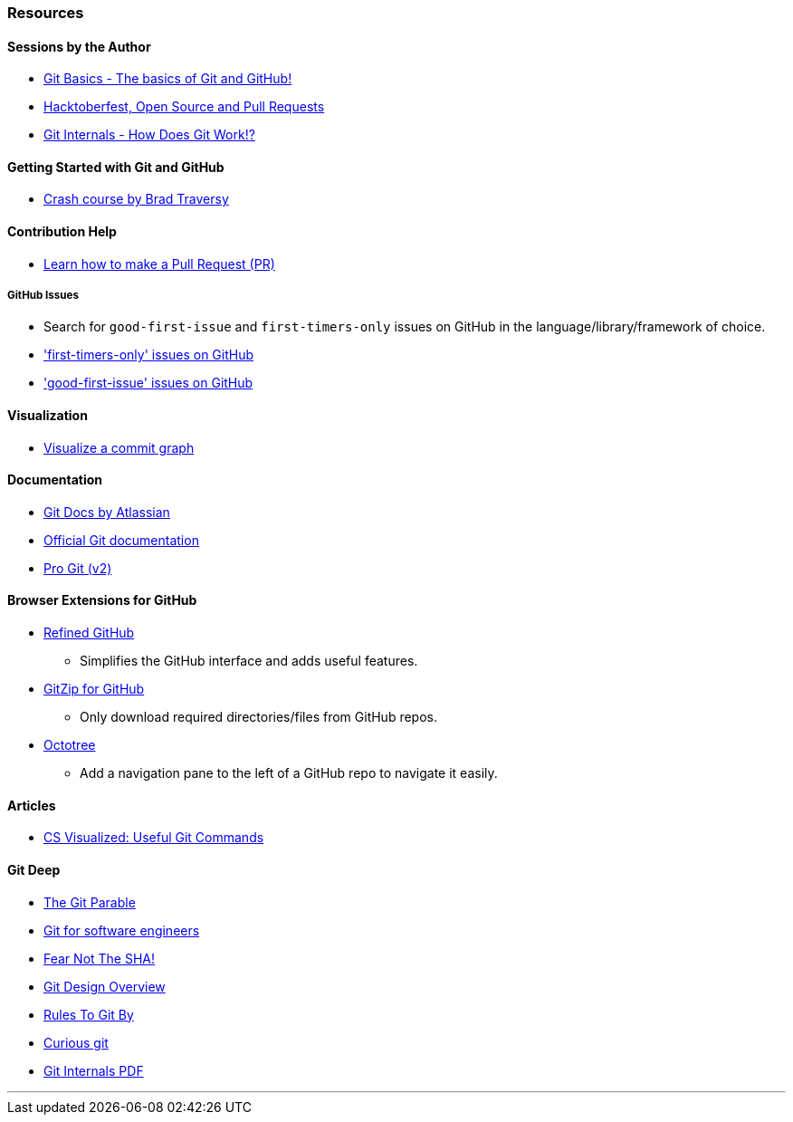 === Resources

==== Sessions by the Author

* link:https://www.youtube.com/watch?v=HF12-91iazM[Git Basics - The basics of Git and GitHub!^]
* link:https://www.youtube.com/watch?v=uJdFNksgKJA[Hacktoberfest, Open Source and Pull Requests^]
* link:https://www.youtube.com/watch?v=cwnj8N8t46s[Git Internals - How Does Git Work!?^]

==== Getting Started with Git and GitHub

* link:https://www.youtube.com/watch?v=SWYqp7iY_Tc[Crash course by Brad Traversy^]

==== Contribution Help

* link:https://github.com/firstcontributions/first-contributions[Learn how to make a Pull Request (PR)^]

===== GitHub Issues

* Search for `good-first-issue` and `first-timers-only` issues on GitHub in the language/library/framework of choice.
* link:https://github.com/search?q=label%3Afirst-timers-only+is%3Aopen&type=Issues['first-timers-only' issues on GitHub^]
* link:https://github.com/search?q=label%3Agood-first-issue+is%3Aopen&type=Issues['good-first-issue' issues on GitHub^]

==== Visualization

* link:http://git-school.github.io/visualizing-git[Visualize a commit graph^]

==== Documentation

* link:https://www.atlassian.com/git[Git Docs by Atlassian^]
* link:https://www.git-scm.com/docs[Official Git documentation^]
* link:https://www.git-scm.com/book/en/v2[Pro Git (v2)^]

==== Browser Extensions for GitHub

* link:https://github.com/sindresorhus/refined-github#install[Refined GitHub^]
	** Simplifies the GitHub interface and adds useful features.
* link:https://gitzip.org/#extension[GitZip for GitHub^]
	** Only download required directories/files from GitHub repos.
* link:https://www.octotree.io/download[Octotree^]
	** Add a navigation pane to the left of a GitHub repo to navigate it easily.

==== Articles

* link:https://dev.to/lydiahallie/cs-visualized-useful-git-commands-37p1[CS Visualized: Useful Git Commands^]

==== Git Deep

* link:https://tom.preston-werner.com/2009/05/19/the-git-parable.html[The Git Parable^]
* link:https://www.youtube.com/watch?v=DjOk0jnqsLk[Git for software engineers^]
* link:https://www.youtube.com/watch?v=P6jD966jzlk[Fear Not The SHA!^]
* link:https://git.wiki.kernel.org/index.php/Git[Git Design Overview^]
* link:https://www.youtube.com/watch?v=yI0BtEzdGtw[Rules To Git By^]
* link:https://matthew-brett.github.io/curious-git[Curious git^]
* link:https://github.com/pluralsight/git-internals-pdf[Git Internals PDF^]

'''
